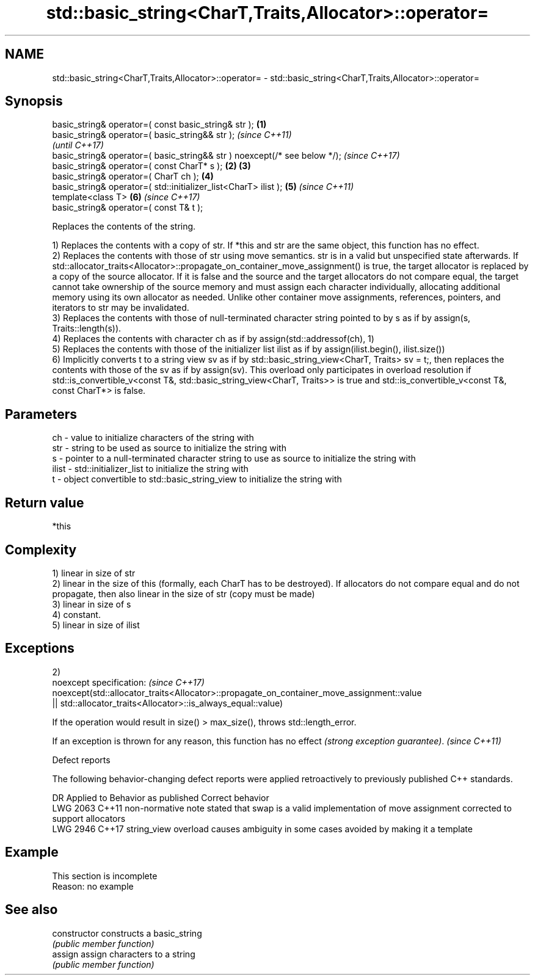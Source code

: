 .TH std::basic_string<CharT,Traits,Allocator>::operator= 3 "2020.03.24" "http://cppreference.com" "C++ Standard Libary"
.SH NAME
std::basic_string<CharT,Traits,Allocator>::operator= \- std::basic_string<CharT,Traits,Allocator>::operator=

.SH Synopsis
   basic_string& operator=( const basic_string& str );                      \fB(1)\fP
   basic_string& operator=( basic_string&& str );                                   \fI(since C++11)\fP
                                                                                    \fI(until C++17)\fP
   basic_string& operator=( basic_string&& str ) noexcept(/* see below */);         \fI(since C++17)\fP
   basic_string& operator=( const CharT* s );                               \fB(2)\fP \fB(3)\fP
   basic_string& operator=( CharT ch );                                         \fB(4)\fP
   basic_string& operator=( std::initializer_list<CharT> ilist );               \fB(5)\fP \fI(since C++11)\fP
   template<class T>                                                            \fB(6)\fP \fI(since C++17)\fP
   basic_string& operator=( const T& t );

   Replaces the contents of the string.

   1) Replaces the contents with a copy of str. If *this and str are the same object, this function has no effect.
   2) Replaces the contents with those of str using move semantics. str is in a valid but unspecified state afterwards. If std::allocator_traits<Allocator>::propagate_on_container_move_assignment() is true, the target allocator is replaced by a copy of the source allocator. If it is false and the source and the target allocators do not compare equal, the target cannot take ownership of the source memory and must assign each character individually, allocating additional memory using its own allocator as needed. Unlike other container move assignments, references, pointers, and iterators to str may be invalidated.
   3) Replaces the contents with those of null-terminated character string pointed to by s as if by assign(s, Traits::length(s)).
   4) Replaces the contents with character ch as if by assign(std::addressof(ch), 1)
   5) Replaces the contents with those of the initializer list ilist as if by assign(ilist.begin(), ilist.size())
   6) Implicitly converts t to a string view sv as if by std::basic_string_view<CharT, Traits> sv = t;, then replaces the contents with those of the sv as if by assign(sv). This overload only participates in overload resolution if std::is_convertible_v<const T&, std::basic_string_view<CharT, Traits>> is true and std::is_convertible_v<const T&, const CharT*> is false.

.SH Parameters

   ch    - value to initialize characters of the string with
   str   - string to be used as source to initialize the string with
   s     - pointer to a null-terminated character string to use as source to initialize the string with
   ilist - std::initializer_list to initialize the string with
   t     - object convertible to std::basic_string_view to initialize the string with

.SH Return value

   *this

.SH Complexity

   1) linear in size of str
   2) linear in the size of this (formally, each CharT has to be destroyed). If allocators do not compare equal and do not propagate, then also linear in the size of str (copy must be made)
   3) linear in size of s
   4) constant.
   5) linear in size of ilist

.SH Exceptions

   2)
   noexcept specification:                                                                  \fI(since C++17)\fP
   noexcept(std::allocator_traits<Allocator>::propagate_on_container_move_assignment::value
   || std::allocator_traits<Allocator>::is_always_equal::value)

   If the operation would result in size() > max_size(), throws std::length_error.

   If an exception is thrown for any reason, this function has no effect \fI(strong exception guarantee)\fP. \fI(since C++11)\fP

  Defect reports

   The following behavior-changing defect reports were applied retroactively to previously published C++ standards.

      DR    Applied to                              Behavior as published                                      Correct behavior
   LWG 2063 C++11      non-normative note stated that swap is a valid implementation of move assignment corrected to support allocators
   LWG 2946 C++17      string_view overload causes ambiguity in some cases                              avoided by making it a template

.SH Example

    This section is incomplete
    Reason: no example

.SH See also

   constructor   constructs a basic_string
                 \fI(public member function)\fP
   assign        assign characters to a string
                 \fI(public member function)\fP
